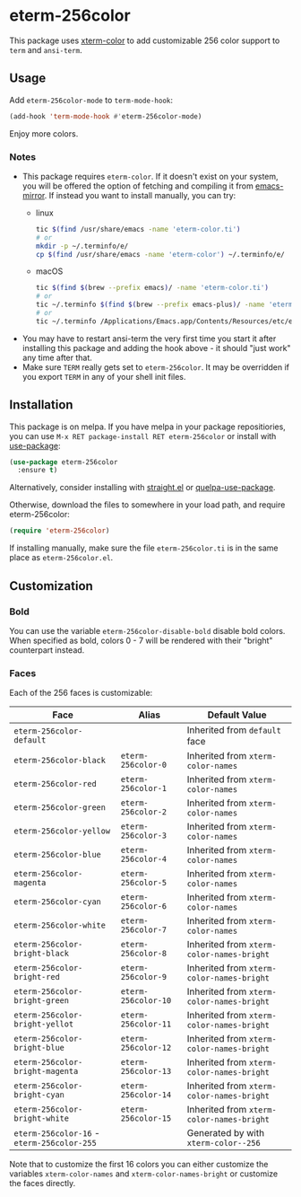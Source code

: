 * eterm-256color
[[https://melpa.org/#/eterm-256color][file:https://melpa.org/packages/eterm-256color-badge.svg]]
[[https://stable.melpa.org/#/eterm-256color][file:https://stable.melpa.org/packages/eterm-256color-badge.svg]]

This package uses [[https://github.com/atomontage/xterm-color][xterm-color]] to add customizable 256 color support to ~term~
and ~ansi-term~.

** Usage
Add ~eterm-256color-mode~ to ~term-mode-hook~:
#+begin_src emacs-lisp
(add-hook 'term-mode-hook #'eterm-256color-mode)
#+end_src
Enjoy more colors.

*** Notes
- This package requires ~eterm-color~. If it doesn't exist on your system, you
  will be offered the option of fetching and compiling it from [[https://github.com/emacs-mirror/emacs][emacs-mirror]].
  If instead you want to install manually, you can try:
  * linux
    #+begin_src sh
    tic $(find /usr/share/emacs -name 'eterm-color.ti')
    # or
    mkdir -p ~/.terminfo/e/
    cp $(find /usr/share/emacs -name 'eterm-color') ~/.terminfo/e/
    #+end_src
  * macOS
     #+BEGIN_SRC sh
     tic $(find $(brew --prefix emacs)/ -name 'eterm-color.ti')
     # or
     tic ~/.terminfo $(find $(brew --prefix emacs-plus)/ -name 'eterm-color.ti')
     # or
     tic ~/.terminfo /Applications/Emacs.app/Contents/Resources/etc/e/eterm-color.ti
     #+END_SRC
- You may have to restart ansi-term the very first time you start it after
  installing this package and adding the hook above - it should "just work" any
  time after that.
- Make sure ~TERM~ really gets set to ~eterm-256color~. It may be
  overridden if you export ~TERM~ in any of your shell init files.

** Installation
This package is on melpa. If you have melpa in your package repositiories, you
can use ~M-x RET package-install RET eterm-256color~ or install with
[[https://github.com/jwiegley/use-package][use-package]]:
#+begin_src emacs-lisp
(use-package eterm-256color
  :ensure t)
#+end_src

Alternatively, consider installing with [[https://github.com/raxod502/straight.el][straight.el]] or
[[https://github.com/quelpa/quelpa-use-package][quelpa-use-package]].

Otherwise, download the files to somewhere in your load path, and require
eterm-256color:
#+begin_src emacs-lisp
(require 'eterm-256color)
#+end_src

If installing manually, make sure the file ~eterm-256color.ti~ is in the same
place as ~eterm-256color.el~.

** Customization
*** Bold
You can use the variable ~eterm-256color-disable-bold~ disable bold colors.
When specified as bold, colors 0 - 7 will be rendered with their "bright"
counterpart instead.
*** Faces
Each of the 256 faces is customizable:
| Face                                       | Alias               | Default Value                             |
|--------------------------------------------+---------------------+-------------------------------------------|
| ~eterm-256color-default~                   |                     | Inherited from ~default~ face             |
| ~eterm-256color-black~                     | ~eterm-256color-0~  | Inherited from ~xterm-color-names~        |
| ~eterm-256color-red~                       | ~eterm-256color-1~  | Inherited from ~xterm-color-names~        |
| ~eterm-256color-green~                     | ~eterm-256color-2~  | Inherited from ~xterm-color-names~        |
| ~eterm-256color-yellow~                    | ~eterm-256color-3~  | Inherited from ~xterm-color-names~        |
| ~eterm-256color-blue~                      | ~eterm-256color-4~  | Inherited from ~xterm-color-names~        |
| ~eterm-256color-magenta~                   | ~eterm-256color-5~  | Inherited from ~xterm-color-names~        |
| ~eterm-256color-cyan~                      | ~eterm-256color-6~  | Inherited from ~xterm-color-names~        |
| ~eterm-256color-white~                     | ~eterm-256color-7~  | Inherited from ~xterm-color-names~        |
| ~eterm-256color-bright-black~              | ~eterm-256color-8~  | Inherited from ~xterm-color-names-bright~ |
| ~eterm-256color-bright-red~                | ~eterm-256color-9~  | Inherited from ~xterm-color-names-bright~ |
| ~eterm-256color-bright-green~              | ~eterm-256color-10~ | Inherited from ~xterm-color-names-bright~ |
| ~eterm-256color-bright-yellot~             | ~eterm-256color-11~ | Inherited from ~xterm-color-names-bright~ |
| ~eterm-256color-bright-blue~               | ~eterm-256color-12~ | Inherited from ~xterm-color-names-bright~ |
| ~eterm-256color-bright-magenta~            | ~eterm-256color-13~ | Inherited from ~xterm-color-names-bright~ |
| ~eterm-256color-bright-cyan~               | ~eterm-256color-14~ | Inherited from ~xterm-color-names-bright~ |
| ~eterm-256color-bright-white~              | ~eterm-256color-15~ | Inherited from ~xterm-color-names-bright~ |
| ~eterm-256color-16~ - ~eterm-256color-255~ |                     | Generated by with ~xterm-color--256~      |

Note that to customize the first 16 colors you can either customize the
variables ~xterm-color-names~ and ~xterm-color-names-bright~ or customize the
faces directly.

